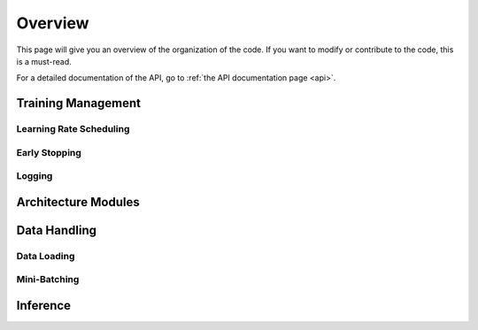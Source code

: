 .. _overview:

========
Overview
========

This page will give you an overview of the organization of the code.
If you want to modify or contribute to the code, this is a must-read.

For a detailed documentation of the API, go to
:ref:`the API documentation page <api>`.


Training Management
===================

Learning Rate Scheduling
------------------------

Early Stopping
--------------

Logging
-------

Architecture Modules
====================

Data Handling
=============

Data Loading
------------

Mini-Batching
-------------

Inference
=========


